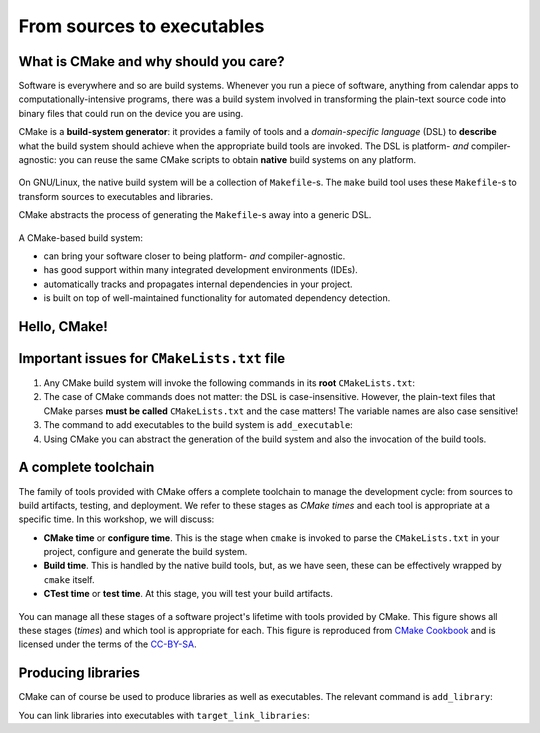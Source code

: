 .. _hello-cmake:


From sources to executables
===========================

.. questions::

   - How do we use CMake to compile source files to executables?

.. objectives::

   - Learn what tools are available in the CMake suite.
   - Learn how to write a simple ``CMakeLists.txt``.
   - Learn the difference between **build systems**, **build tools**, and **build system generator**.
   - Learn to distinguish between *configuration*, *generation*, and **build* time.
 


What is CMake and why should you care?
--------------------------------------

Software is everywhere and so are build systems. Whenever you run a piece of software, anything from calendar apps to computationally-intensive programs, there was a build system involved in transforming the plain-text source code into binary files that could run on the device you are using.

CMake is a **build-system generator**: it provides a family of tools and a *domain-specific language* (DSL) to **describe** what the build system should achieve when the appropriate build tools are invoked. The DSL is platform- *and* compiler-agnostic: you can reuse the same CMake scripts to obtain **native** build systems on any platform.


.. figure:: img/build-systems.svg
   :align: center

   On GNU/Linux, the native build system will be a collection of ``Makefile``-s. The ``make`` build tool uses these ``Makefile``-s to transform sources to executables and libraries.

   CMake abstracts the process of generating the ``Makefile``-s away into a generic DSL.


A CMake-based build system:

- can bring your software closer to being platform- *and* compiler-agnostic.
- has good support within many integrated development environments (IDEs).
- automatically tracks and propagates internal dependencies in your project.
- is built on top of well-maintained functionality for automated dependency detection.



Hello, CMake!
-------------


.. typealong:: Compiling "Hello, world" with CMake

   We will now proceed to compile a single source file to an executable. Choose your favorite language and start typing along!

   .. tabs::

      .. tab:: C++

         You can find the file with the complete source code in the ``content/code/00_hello-world/cxx`` folder.

         .. literalinclude:: code/00_hello-world/cxx/hello.cpp
            :language: c++

         A working solution is in the ``solution`` subfolder.

      .. tab:: Fortran

         You can find the file with the complete source code in the ``content/code/00_hello-world/fortran`` folder.

         .. literalinclude:: code/00_hello-world/fortran/hello.f90
            :language: fortran

         A working solution is in the ``solution`` subfolder.

   1. The folder contains only the source code. We need to add a file called ``CMakeLists.txt`` to it. CMake reads the contents of these special files when generating the build system.

   2. The first thing we will do is declare the requirement on minimum version of CMake:

      .. code-block:: cmake

         cmake_minimum_required(VERSION 3.18)

   3. Next, we declare our project and its programming language:

      .. code-block:: cmake

         project(Hello LANGUAGES CXX)

   4. We create an *executable target*. CMake will generate rules in the build system to compile and link our source file into an executable:

      .. code-block:: cmake

         add_executable(hello hello.cpp)

   5. We are ready to call CMake and get our build system:

      .. code-block:: bash

         cmake -S. -Bbuild

   6. And finally build our executable:

      .. code-block:: bash

         cmake --build build



Important issues for ``CMakeLists.txt`` file
--------------------------------------------


1. Any CMake build system will invoke the following commands in its **root** ``CMakeLists.txt``:

   .. signature:: ``cmake_minimum_required``

      .. code-block:: cmake

         cmake_minimum_required(VERSION <min>[...<max>] [FATAL_ERROR])

   .. parameters::

      ``VERSION``: Minimum and, optionally, maximum version of CMake to use.

      ``FATAL_ERROR``: Raise a fatal error if the version constraint is not satisfied. This option is ignored by CMake >=2.6

   .. signature:: ``project``

      .. code-block:: cmake

         project(<PROJECT-NAME>
                 [VERSION <major>[.<minor>[.<patch>[.<tweak>]]]]
                 [DESCRIPTION <project-description-string>]
                 [HOMEPAGE_URL <url-string>]
                 [LANGUAGES <language-name>...])

   .. parameters::

      ``<PROJECT-NAME>``: The name of the project.

      ``LANGUAGES``: Languages in the project.


2. The case of CMake commands does not matter: the DSL is case-insensitive. However, the plain-text files that CMake parses **must be called** ``CMakeLists.txt`` and the case matters! The variable names are also case sensitive!


3. The command to add executables to the build system is ``add_executable``:

   .. signature:: ``add_executable``

      .. code-block:: cmake

         add_executable(<name> [WIN32] [MACOSX_BUNDLE]
                        [EXCLUDE_FROM_ALL]
                        [source1] [source2 ...])


4. Using CMake you can abstract the generation of the build system and also the invocation of the build tools.


.. callout:: Put your ``CMakeLists.txt`` under version control

   All CMake-related files will evolve together with your codebase. It's a good idea to put them under version control. On the contrary, any of the *generated* native build-system files, *e.g.* ``Makefile``-s, should not be version-controlled.


.. typealong:: The command-line interface to CMake

   Let us get acquainted with the CMake and especially its command-line interface.

   We can get help at any time with the command 

   .. code-block:: bash

      cmake --help

   This will output quite a number of options to your screen. We can analyze the last few lines first:

   .. code-block:: text

      Generators

      The following generators are available on this platform (* marks default):
      * Unix Makefiles                  = Generates standard UNIX makefiles.
        Green Hills MULTI               = Generates Green Hills MULTI files.
        Ninja                           = Generates build.ninja files.
        Ninja Multi-Config              = Generates build-<Config>.ninja files.
        Watcom WMake                    = Generates Watcom WMake makefiles.
        CodeBlocks - Ninja              = Generates CodeBlocks project files.
        CodeBlocks - Unix Makefiles     = Generates CodeBlocks project files.
        CodeLite - Ninja                = Generates CodeLite project files.
        CodeLite - Unix Makefiles       = Generates CodeLite project files.
        Sublime Text 2 - Ninja          = Generates Sublime Text 2 project files.
        Sublime Text 2 - Unix Makefiles = Generates Sublime Text 2 project files.
        Kate - Ninja                    = Generates Kate project files.
        Kate - Unix Makefiles           = Generates Kate project files.
        Eclipse CDT4 - Ninja            = Generates Eclipse CDT 4.0 project files.
        Eclipse CDT4 - Unix Makefiles   = Generates Eclipse CDT 4.0 project files.

   In CMake terminology, the native build scripts and build tools are called **generators**. On any particular platform, the list will show which native build tools can be used through CMake. They can either be "plain", such as ``Makefile``-s or Ninja, or IDE-like projects.

   The ``-S`` switch specifies which source directory CMake should scan: this is the folder containing the *root* ``CMakeLists.txt``, *i.e.*, the one containing the |project| command. By default, CMake will allow *in-source* builds, *i.e.* storing build artifacts alongside source files. This is **not** good practice: you should always keep build artifacts from sources separate. Fortunately, the ``-B`` switch helps with that, as it is used to give where to store build artifacts, including the generated build system. This is the minimal invocation of ``cmake``:

   .. code-block:: bash

      cmake -S. -Bbuild

   To switch to another generator, we will use the ``-G`` switch (make sure that the Ninja is correctly built before running the command below):

   .. code-block:: bash

      cmake -S. -Bbuild -GNinja

   Options to be used at build-system generation are passed with the ``-D`` switch. For example, to change compilers:

   .. code-block:: bash

      cmake -S. -Bbuild -GNinja -DCMAKE_CXX_COMPILER=clang++

   Finally, you can access to the full CMake manual with:

   .. code-block:: bash

      cmake --help-full

   You can also inquire about a specific module, command or variable:

   .. code-block:: bash

      cmake --help-variable CMAKE_GENERATOR



A complete toolchain
--------------------


The family of tools provided with CMake offers a complete toolchain to manage the development cycle: from sources to build artifacts, testing, and deployment. We refer to these stages as *CMake times* and each tool is appropriate at a specific time. In this workshop, we will discuss:

- **CMake time** or **configure time**. This is the stage when ``cmake`` is invoked to parse the ``CMakeLists.txt`` in your project, configure and generate the build system.
- **Build time**. This is handled by the native build tools, but, as we have seen, these can be effectively wrapped by ``cmake`` itself.
- **CTest time** or **test time**. At this stage, you will test your build artifacts.

.. figure:: img/cmake-times.jpg
   :align: center

   You can manage all these stages of a software project's lifetime with tools provided by CMake. This figure shows all these stages (*times*) and which tool is appropriate for each. This figure is reproduced from `CMake Cookbook <https://github.com/dev-cafe/cmake-cookbook>`_ and is licensed under the terms of the `CC-BY-SA <https://creativecommons.org/licenses/by-sa/4.0/legalcode>`_.



Producing libraries
-------------------

CMake can of course be used to produce libraries as well as executables. The relevant command is ``add_library``:

.. signature:: ``add_library``

   .. code-block:: cmake

      add_library(<name> [STATIC | SHARED | MODULE]
                  [EXCLUDE_FROM_ALL]
                  [<source>...])

You can link libraries into executables with ``target_link_libraries``:

.. signature:: ``target_link_libraries``

   .. code-block:: cmake

      target_link_libraries(<target>
                            <PRIVATE|PUBLIC|INTERFACE> <item>...
                           [<PRIVATE|PUBLIC|INTERFACE> <item>...]...)

.. callout:: Executables and libraries are targets

   We will encounter the term **target** repeatedly. In CMake, a target is any object given as first argument to ``add_executable`` or ``add_library``. Targets are the basic atom in CMake. Whenever you will need to organize complex projects, think in terms of its targets and their mutual dependencies.
   
   The whole family of CMake commands ``target_*`` can be used to express chains of dependencies and is much more effective than keeping track of state with variables. We will clarify these concepts in :ref:`targets`.


.. exercise:: Exercise 1: Producing libraries

   .. tabs::

      .. tab:: C++

         You can find a scaffold project in the ``content/code/01_libraries-cxx`` folder.

         #. Write a ``CMakeLists.txt`` to compile the source files ``Message.hpp`` and  ``Message.cpp`` into a library. **DO NOT** specify the type of library, shared or static, explicitly.
         #. Add an executable from the ``hello-world.cpp`` source file.
         #. Link the library into the executable.

         A working solution is in the ``solution`` subfolder.

      .. tab:: Fortran

         You can find a scaffold project in the ``content/code/01_libraries-f`` folder.

         #. Write a ``CMakeLists.txt`` to compile the source files ``message.f90`` into a library. **DO NOT** specify the type of library shared or static, explicitly.
         #. Add an executable from the ``hello-world.f90`` source file.
         #. Link the library into the executable.

         A working solution is in the ``solution`` subfolder.

   What kind of library did you get? Static or shared?


.. keypoints::

   - CMake is a **build system generator**, not a build system.
   - You write ``CMakeLists.txt`` to describe how the build tools will create artifacts from sources.
   - You can use the CMake suite of tools to manage the whole lifetime: from source files to tests to deployment.
   - The structure of the project is mirrored in the build folder.


